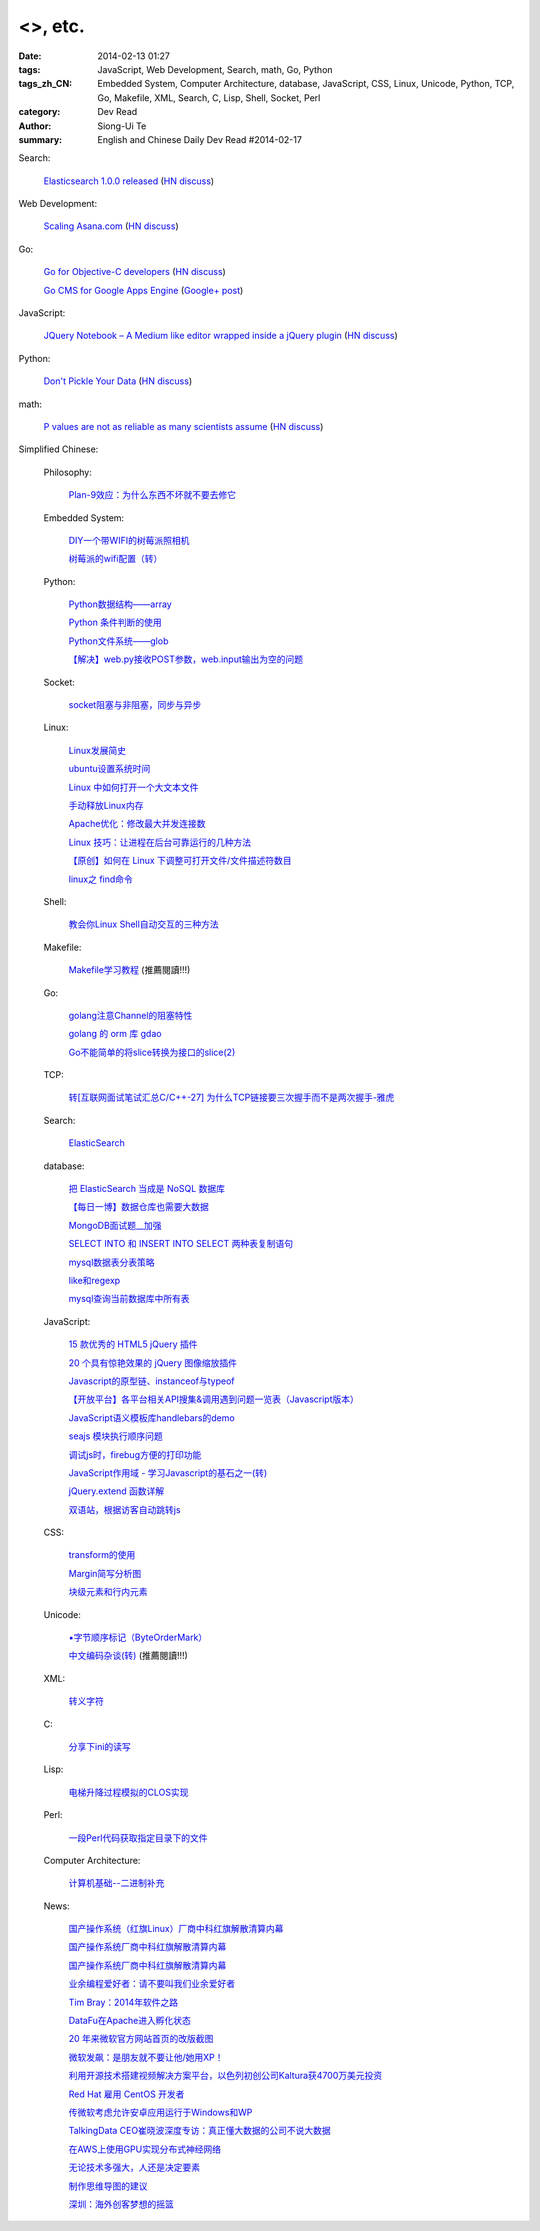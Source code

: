 <>, etc.
##################################################################################################################

:date: 2014-02-13 01:27
:tags: JavaScript, Web Development, Search, math, Go, Python
:tags_zh_CN: Embedded System, Computer Architecture, database, JavaScript, CSS, Linux, Unicode, Python, TCP, Go, Makefile, XML, Search, C, Lisp, Shell, Socket, Perl
:category: Dev Read
:author: Siong-Ui Te
:summary: English and Chinese Daily Dev Read #2014-02-17


Search:

  `Elasticsearch 1.0.0 released <http://www.elasticsearch.org/blog/1-0-0-released/>`_
  (`HN discuss <https://news.ycombinator.com/item?id=7225363>`__)

Web Development:

  `Scaling Asana.com <http://eng.asana.com/2014/02/scaling-asana-com/>`_
  (`HN discuss <https://news.ycombinator.com/item?id=7226237>`__)

Go:

  `Go for Objective-C developers <http://runtimeintrospection.tumblr.com/post/76441664061/go-for-objective-c-developers>`_
  (`HN discuss <https://news.ycombinator.com/item?id=7226218>`__)

  `Go CMS for Google Apps Engine <http://dev-crossroads.blogspot.com/2014/02/go-cms-for-google-apps-engine.html>`_
  (`Google+ post <https://plus.google.com/112452406409308053659/posts/QZQhhDpDjn8>`__)

JavaScript:

  `JQuery Notebook – A Medium like editor wrapped inside a jQuery plugin <http://raphaelcruzeiro.github.io/jquery-notebook/>`_
  (`HN discuss <https://news.ycombinator.com/item?id=7225271>`__)

Python:

  `Don't Pickle Your Data <http://www.benfrederickson.com/2014/02/12/dont-pickle-your-data.html>`_
  (`HN discuss <https://news.ycombinator.com/item?id=7226207>`__)

math:

  `P values are not as reliable as many scientists assume <http://www.nature.com/news/scientific-method-statistical-errors-1.14700>`_
  (`HN discuss <https://news.ycombinator.com/item?id=7225739>`__)



Simplified Chinese:

  Philosophy:

    `Plan-9效应：为什么东西不坏就不要去修它 <http://www.aqee.net/the-plan-9-effect-or-why-you-should-not-fix-it-if-it-aint-broken/>`_

  Embedded System:

    `DIY一个带WIFI的树莓派照相机 <http://www.geekfan.net/5618/>`_

    `树莓派的wifi配置（转） <http://my.oschina.net/pikeman/blog/199559>`_

  Python:

    `Python数据结构——array <http://my.oschina.net/u/1449160/blog/199275>`_

    `Python 条件判断的使用 <http://my.oschina.net/xiaocon/blog/199492>`_

    `Python文件系统——glob <http://my.oschina.net/u/1449160/blog/199648>`_

    `【解决】web.py接收POST参数，web.input输出为空的问题 <http://my.oschina.net/chenyoca/blog/199641>`_

  Socket:

    `socket阻塞与非阻塞，同步与异步 <http://my.oschina.net/u/818427/blog/199573>`_

  Linux:

    `Linux发展简史 <http://my.oschina.net/u/184206/blog/199258>`_

    `ubuntu设置系统时间 <http://my.oschina.net/tonysite/blog/199271>`_

    `Linux 中如何打开一个大文本文件 <http://my.oschina.net/0757/blog/199511>`_

    `手动释放Linux内存 <http://my.oschina.net/Kenyon/blog/199521>`_

    `Apache优化：修改最大并发连接数 <http://my.oschina.net/baishi/blog/199537>`_

    `Linux 技巧：让进程在后台可靠运行的几种方法 <http://my.oschina.net/panzhc/blog/199538>`_

    `【原创】如何在 Linux 下调整可打开文件/文件描述符数目 <http://my.oschina.net/moooofly/blog/199596>`_

    `linux之 find命令 <http://my.oschina.net/u/861562/blog/199659>`_

  Shell:

    `教会你Linux Shell自动交互的三种方法 <http://my.oschina.net/u/1167921/blog/199568>`_

  Makefile:

    `Makefile学习教程 <http://my.oschina.net/OliverTwist/blog/199523>`_ (推薦閱讀!!!)

  Go:

    `golang注意Channel的阻塞特性 <http://my.oschina.net/huangsz/blog/199513>`_

    `golang 的 orm 库 gdao <http://www.oschina.net/p/gdao>`_

    `Go不能简单的将slice转换为接口的slice(2) <http://my.oschina.net/xlplbo/blog/199630>`_

  TCP:

    `转[互联网面试笔试汇总C/C++-27] 为什么TCP链接要三次握手而不是两次握手-雅虎 <http://my.oschina.net/u/996206/blog/199494>`_

  Search:

    `ElasticSearch <http://my.oschina.net/dongwq/blog/199533>`_

  database:

    `把 ElasticSearch 当成是 NoSQL 数据库 <http://www.oschina.net/translate/elasticsearch-as-nosql>`_

    `【每日一博】数据仓库也需要大数据 <http://my.oschina.net/pangzi/blog/199158>`_

    `MongoDB面试题__加强 <http://my.oschina.net/u/1450100/blog/199267>`_

    `SELECT INTO 和 INSERT INTO SELECT 两种表复制语句 <http://my.oschina.net/sujunqiang/blog/199499>`_

    `mysql数据表分表策略 <http://my.oschina.net/ydsakyclguozi/blog/199501>`_

    `like和regexp <http://my.oschina.net/u/241670/blog/199531>`_

    `mysql查询当前数据库中所有表  <http://my.oschina.net/u/1053706/blog/199541>`_

  JavaScript:

    `15 款优秀的 HTML5 jQuery 插件 <http://www.oschina.net/news/48798/15-excellent-html5-jquery-plugins>`_

    `20 个具有惊艳效果的 jQuery 图像缩放插件  <http://www.oschina.net/translate/20-jquery-image-zoom-plugins-for-stunning-effects>`_

    `Javascript的原型链、instanceof与typeof <http://my.oschina.net/ffwcn/blog/199509>`_

    `【开放平台】各平台相关API搜集&调用遇到问题一览表（Javascript版本） <http://my.oschina.net/maomi/blog/199526>`_

    `JavaScript语义模板库handlebars的demo <http://my.oschina.net/chainlong/blog/199534>`_

    `seajs 模块执行顺序问题 <http://my.oschina.net/tommyfok/blog/199536>`_

    `调试js时，firebug方便的打印功能 <http://my.oschina.net/itxti/blog/199555>`_

    `JavaScript作用域 - 学习Javascript的基石之一(转) <http://my.oschina.net/blogshi/blog/199654>`_

    `jQuery.extend 函数详解 <http://my.oschina.net/shunshun/blog/199639>`_

    `双语站，根据访客自动跳转js <http://my.oschina.net/itxti/blog/199636>`_

  CSS:

    `transform的使用 <http://my.oschina.net/u/1403171/blog/199243>`_

    `Margin简写分析图 <http://my.oschina.net/u/1420791/blog/199265>`_

    `块级元素和行内元素 <http://my.oschina.net/u/1420791/blog/199576>`_

  Unicode:

    `▪字节顺序标记（ByteOrderMark） <http://my.oschina.net/u/993130/blog/199252>`_

    `中文编码杂谈(转) <http://my.oschina.net/codeaxe/blog/199530>`_ (推薦閱讀!!!)

  XML:

    `转义字符 <http://my.oschina.net/u/1410278/blog/199529>`_

  C:

    `分享下ini的读写 <http://my.oschina.net/panyuanyi/blog/199540>`_

  Lisp:

    `电梯升降过程模拟的CLOS实现 <http://my.oschina.net/u/1011760/blog/199545>`_

  Perl:

    `一段Perl代码获取指定目录下的文件 <http://my.oschina.net/sulliy/blog/199658>`_

  Computer Architecture:

    `计算机基础--二进制补充 <http://my.oschina.net/freesea/blog/199617>`_

  News:

    `国产操作系统（红旗Linux）厂商中科红旗解散清算内幕 <http://blog.jobbole.com/59085/>`_

    `国产操作系统厂商中科红旗解散清算内幕 <http://www.oschina.net/news/48789/redflag-dismiss>`__

    `国产操作系统厂商中科红旗解散清算内幕 <http://www.csdn.net/article/2014-02-13/2818393>`__

    `业余编程爱好者：请不要叫我们业余爱好者 <http://blog.jobbole.com/58971/>`_

    `Tim Bray：2014年软件之路 <http://blog.jobbole.com/58671/>`_

    `DataFu在Apache进入孵化状态 <http://www.infoq.com/cn/news/2014/02/datafu-asf>`_

    `20 年来微软官方网站首页的改版截图 <http://www.oschina.net/news/48793/visualized-20-years-of-microsoft-homepage>`_

    `微软发飙：是朋友就不要让他/她用XP！ <http://www.oschina.net/news/48799/dont-use-xp>`_

    `利用开源技术搭建视频解决方案平台，以色列初创公司Kaltura获4700万美元投资 <http://www.oschina.net/news/48800/kaltura-opensource-video>`_

    `Red Hat 雇用 CentOS 开发者 <http://www.oschina.net/news/48803/redhat-hire-centos-developers>`_

    `传微软考虑允许安卓应用运行于Windows和WP <http://www.linuxeden.com/html/news/20140213/148361.html>`_

    `TalkingData CEO崔晓波深度专访：真正懂大数据的公司不说大数据 <http://www.csdn.net/article/2014-01-23/2818242>`_

    `在AWS上使用GPU实现分布式神经网络 <http://www.csdn.net/article/2014-02-12/2818391-Cloud-Networks-Netflix>`_

    `无论技术多强大，人还是决定要素 <http://my.oschina.net/bedrock32/blog/199544>`_

    `制作思维导图的建议 <http://my.oschina.net/iware/blog/199553>`_

    `深圳：海外创客梦想的摇篮 <http://www.leiphone.com/sz-neverland.html>`_

